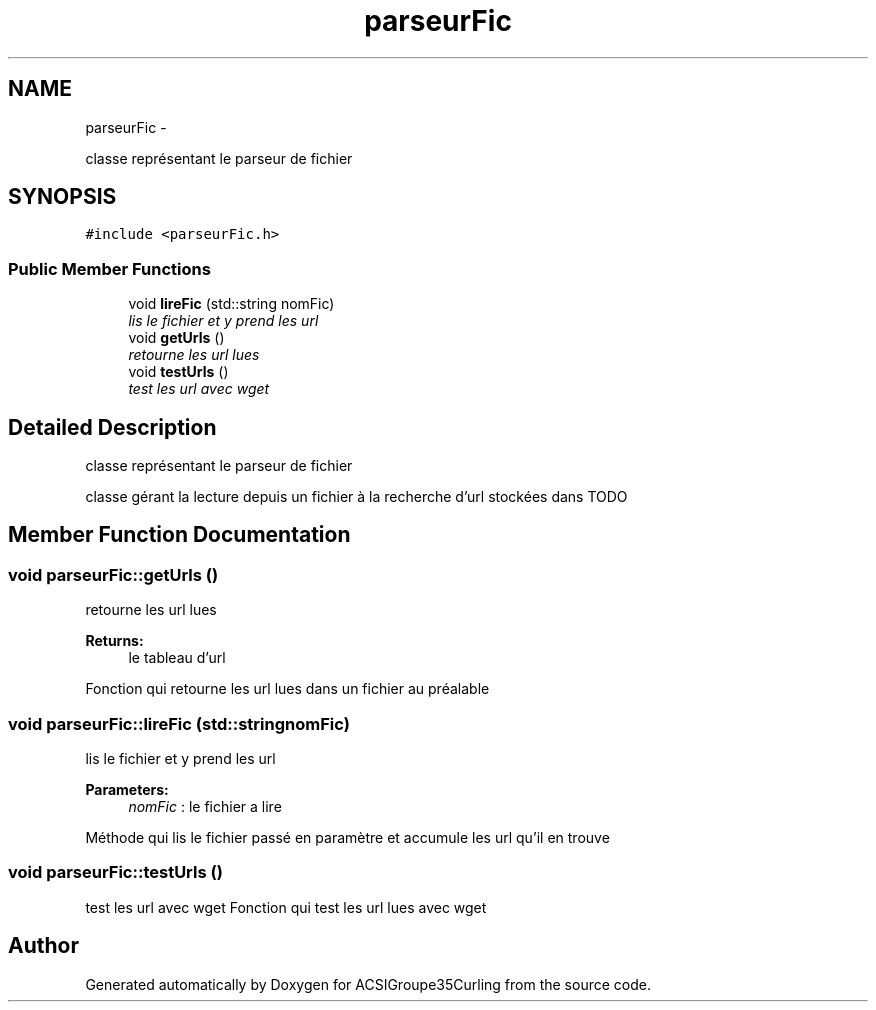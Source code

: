 .TH "parseurFic" 3 "Tue Dec 24 2013" "ACSIGroupe35Curling" \" -*- nroff -*-
.ad l
.nh
.SH NAME
parseurFic \- 
.PP
classe représentant le parseur de fichier  

.SH SYNOPSIS
.br
.PP
.PP
\fC#include <parseurFic\&.h>\fP
.SS "Public Member Functions"

.in +1c
.ti -1c
.RI "void \fBlireFic\fP (std::string nomFic)"
.br
.RI "\fIlis le fichier et y prend les url \fP"
.ti -1c
.RI "void \fBgetUrls\fP ()"
.br
.RI "\fIretourne les url lues \fP"
.ti -1c
.RI "void \fBtestUrls\fP ()"
.br
.RI "\fItest les url avec wget \fP"
.in -1c
.SH "Detailed Description"
.PP 
classe représentant le parseur de fichier 

classe gérant la lecture depuis un fichier à la recherche d'url stockées dans TODO 
.SH "Member Function Documentation"
.PP 
.SS "void parseurFic::getUrls ()"

.PP
retourne les url lues 
.PP
\fBReturns:\fP
.RS 4
le tableau d'url
.RE
.PP
Fonction qui retourne les url lues dans un fichier au préalable 
.SS "void parseurFic::lireFic (std::stringnomFic)"

.PP
lis le fichier et y prend les url 
.PP
\fBParameters:\fP
.RS 4
\fInomFic\fP : le fichier a lire
.RE
.PP
Méthode qui lis le fichier passé en paramètre et accumule les url qu'il en trouve 
.SS "void parseurFic::testUrls ()"

.PP
test les url avec wget Fonction qui test les url lues avec wget 

.SH "Author"
.PP 
Generated automatically by Doxygen for ACSIGroupe35Curling from the source code\&.

